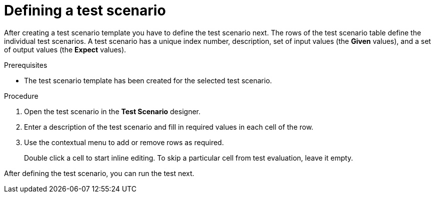 [id='test-designer-test-scenario-definition-proc']
= Defining a test scenario

After creating a test scenario template you have to define the test scenario next. The rows of the test scenario table define the individual test scenarios. A test scenario has a unique index number, description, set of input values (the *Given* values), and a set of output values (the *Expect* values).

.Prerequisites
* The test scenario template has been created for the selected test scenario.

.Procedure
. Open the test scenario in the *Test Scenario* designer.
. Enter a description of the test scenario and fill in required values in each cell of the row.
. Use the contextual menu to add or remove rows as required.
+
Double click a cell to start inline editing. To skip a particular cell from test evaluation, leave it empty.

After defining the test scenario, you can run the test next.
